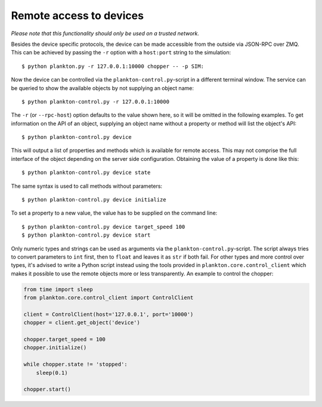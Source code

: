 Remote access to devices
------------------------

*Please note that this functionality should only be used on a trusted
network.*

Besides the device specific protocols, the device can be made accessible
from the outside via JSON-RPC over ZMQ. This can be achieved by passing
the ``-r`` option with a ``host:port`` string to the simulation:

::

    $ python plankton.py -r 127.0.0.1:10000 chopper -- -p SIM:

Now the device can be controlled via the ``plankton-control.py``-script
in a different terminal window. The service can be queried to show the
available objects by not supplying an object name:

::

    $ python plankton-control.py -r 127.0.0.1:10000

The ``-r`` (or ``--rpc-host``) option defaults to the value shown here,
so it will be omitted in the following examples. To get information on
the API of an object, supplying an object name without a property or
method will list the object's API:

::

    $ python plankton-control.py device

This will output a list of properties and methods which is available for
remote access. This may not comprise the full interface of the object
depending on the server side configuration. Obtaining the value of a
property is done like this:

::

    $ python plankton-control.py device state

The same syntax is used to call methods without parameters:

::

    $ python plankton-control.py device initialize

To set a property to a new value, the value has to be supplied on the
command line:

::

    $ python plankton-control.py device target_speed 100
    $ python plankton-control.py device start

Only numeric types and strings can be used as arguments via the
``plankton-control.py``-script. The script always tries to convert
parameters to ``int`` first, then to ``float`` and leaves it as ``str``
if both fail. For other types and more control over types, it's advised
to write a Python script instead using the tools provided in
``plankton.core.control_client`` which makes it possible to use the
remote objects more or less transparently. An example to control the
chopper:

.. code:: python

    from time import sleep
    from plankton.core.control_client import ControlClient

    client = ControlClient(host='127.0.0.1', port='10000')
    chopper = client.get_object('device')

    chopper.target_speed = 100
    chopper.initialize()

    while chopper.state != 'stopped':
        sleep(0.1)

    chopper.start()

